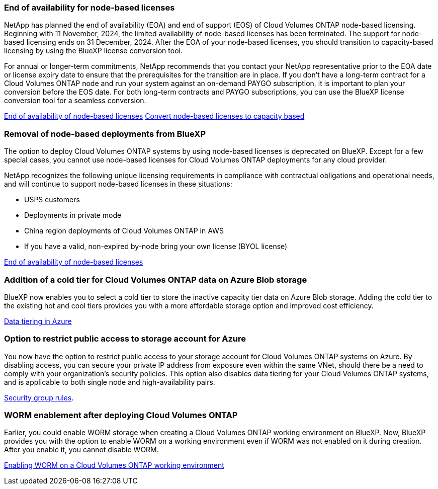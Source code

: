 === End of availability for node-based licenses

NetApp has planned the end of availability (EOA) and end of support (EOS) of Cloud Volumes ONTAP node-based licensing. Beginning with 11 November, 2024, the limited availability of node-based licenses has been terminated. The support for node-based licensing ends on 31 December, 2024. After the EOA of your node-based licenses, you should transition to capacity-based licensing by using the BlueXP license conversion tool. 

For annual or longer-term commitments, NetApp recommends that you contact your NetApp representative prior to the EOA date or license expiry date to ensure that the prerequisites for the transition are in place. If you don't have a long-term contract for a Cloud Volumes ONTAP node and run your system against an on-demand PAYGO subscription, it is important to plan your conversion before the EOS date. For both long-term contracts and PAYGO subscriptions, you can use the BlueXP license conversion tool for a seamless conversion.

https://docs.netapp.com/us-en/bluexp-cloud-volumes-ontap/concept-licensing.html#end-of-availability-of-node-based-licenses[End of availability of node-based licenses^]
https://docs.netapp.com/us-en/bluexp-cloud-volumes-ontap/task-convert-node-capacity.html[Convert node-based licenses to capacity based^]


=== Removal of node-based deployments from BlueXP
The option to deploy Cloud Volumes ONTAP systems by using node-based licenses is deprecated on BlueXP. Except for a few special cases, you cannot use node-based licenses for Cloud Volumes ONTAP deployments for any cloud provider.

NetApp recognizes the following unique licensing requirements in compliance with contractual obligations and operational needs, and will continue to support node-based licenses in these situations:

* USPS customers
* Deployments in private mode 
* China region deployments of Cloud Volumes ONTAP in AWS
* If you have a valid, non-expired by-node bring your own license (BYOL license)

https://docs.netapp.com/us-en/bluexp-cloud-volumes-ontap/concept-licensing.html#end-of-availability-of-node-based-licenses[End of availability of node-based licenses^]

=== Addition of a cold tier for Cloud Volumes ONTAP data on Azure Blob storage

BlueXP now enables you to select a cold tier to store the inactive capacity tier data on Azure Blob storage. Adding the cold tier to the existing hot and cool tiers provides you with a more affordable storage option and improved cost efficiency.

https://docs.netapp.com/us-en/bluexp-cloud-volumes-ontap/concept-data-tiering.html#data-tiering-in-azure[Data tiering in Azure^]

=== Option to restrict public access to storage account for Azure
You now have the option to restrict public access to your storage account for Cloud Volumes ONTAP systems on Azure. By disabling access, you can secure your private IP address from exposure even within the same VNet, should there be a need to comply with your organization's security policies. This option also disables data tiering for your Cloud Volumes ONTAP systems, and is applicable to both single node and high-availability pairs.

https://docs.netapp.com/us-en/bluexp-cloud-volumes-ontap/reference-networking-azure.html#security-group-rules[Security group rules^].

=== WORM enablement after deploying Cloud Volumes ONTAP 

Earlier, you could enable WORM storage when creating a Cloud Volumes ONTAP working environment on BlueXP. Now, BlueXP provides you with the option to enable WORM on a working environment even if WORM was not enabled on it during creation. After you enable it, you cannot disable WORM.

https://docs.netapp.com/us-en/bluexp-cloud-volumes-ontap/concept-worm.html#enabling-worm-on-a-cloud-volumes-ontap-working-environment[Enabling WORM on a Cloud Volumes ONTAP working environment^]

